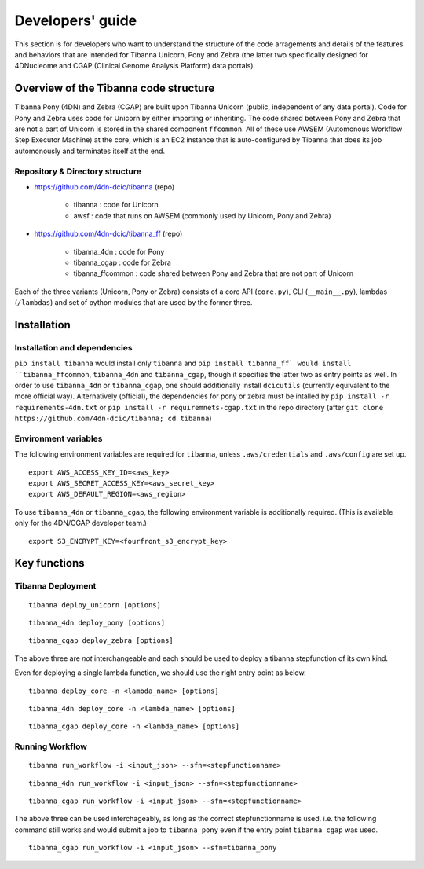 =================
Developers' guide
=================

This section is for developers who want to understand the structure of the code arragements and details of the features and behaviors that are intended for Tibanna Unicorn, Pony and Zebra (the latter two specifically designed for 4DNucleome and CGAP (Clinical Genome Analysis Platform) data portals).


Overview of the Tibanna code structure
--------------------------------------

Tibanna Pony (4DN) and Zebra (CGAP) are built upon Tibanna Unicorn (public, independent of any data portal). Code for Pony and Zebra uses code for Unicorn by either importing or inheriting. The code shared between Pony and Zebra that are not a part of Unicorn is stored in the shared component ``ffcommon``. All of these use AWSEM (Automonous Workflow Step Executor Machine) at the core, which is an EC2 instance that is auto-configured by Tibanna that does its job automonously and terminates itself at the end.


Repository & Directory structure
++++++++++++++++++++++++++++++++

- https://github.com/4dn-dcic/tibanna (repo)

    - tibanna : code for Unicorn
    - awsf : code that runs on AWSEM (commonly used by Unicorn, Pony and Zebra)

- https://github.com/4dn-dcic/tibanna_ff (repo)

    - tibanna_4dn : code for Pony
    - tibanna_cgap : code for Zebra
    - tibanna_ffcommon : code shared between Pony and Zebra that are not part of Unicorn

Each of the three variants (Unicorn, Pony or Zebra) consists of a core API (``core.py``), CLI (``__main__.py``), lambdas (``/lambdas``) and set of python modules that are used by the former three.


Installation
------------

Installation and dependencies
+++++++++++++++++++++++++++++

``pip install tibanna`` would install only ``tibanna`` and ``pip install tibanna_ff` would install ``tibanna_ffcommon``, ``tibanna_4dn`` and ``tibanna_cgap``, though it specifies the latter two as entry points as well. In order to use ``tibanna_4dn`` or ``tibanna_cgap``, one should additionally install ``dcicutils`` (currently equivalent to the more official way). Alternatively (official), the dependencies for pony or zebra must be intalled by ``pip install -r requirements-4dn.txt`` or ``pip install -r requiremnets-cgap.txt`` in the repo directory (after ``git clone https://github.com/4dn-dcic/tibanna; cd tibanna``)


Environment variables
+++++++++++++++++++++

The following environment variables are required for ``tibanna``, unless ``.aws/credentials`` and ``.aws/config`` are set up.


::

    export AWS_ACCESS_KEY_ID=<aws_key>
    export AWS_SECRET_ACCESS_KEY=<aws_secret_key>
    export AWS_DEFAULT_REGION=<aws_region>


To use ``tibanna_4dn`` or ``tibanna_cgap``, the following environment variable is additionally required. (This is available only for the 4DN/CGAP developer team.)


::

    export S3_ENCRYPT_KEY=<fourfront_s3_encrypt_key>




Key functions
-------------

Tibanna Deployment
++++++++++++++++++

::

    tibanna deploy_unicorn [options]


::

    tibanna_4dn deploy_pony [options]


::

    tibanna_cgap deploy_zebra [options]



The above three are *not* interchangeable and each should be used to deploy a tibanna stepfunction of its own kind.

Even for deploying a single lambda function, we should use the right entry point as below.


::

    tibanna deploy_core -n <lambda_name> [options]


::

    tibanna_4dn deploy_core -n <lambda_name> [options]


::

    tibanna_cgap deploy_core -n <lambda_name> [options]




Running Workflow
++++++++++++++++

::

    tibanna run_workflow -i <input_json> --sfn=<stepfunctionname>


::

    tibanna_4dn run_workflow -i <input_json> --sfn=<stepfunctionname>


::

    tibanna_cgap run_workflow -i <input_json> --sfn=<stepfunctionname>



The above three can be used interchageably, as long as the correct stepfunctionname is used. i.e. the following command still works and would submit a job to ``tibanna_pony`` even if the entry point ``tibanna_cgap`` was used.


::

    tibanna_cgap run_workflow -i <input_json> --sfn=tibanna_pony



